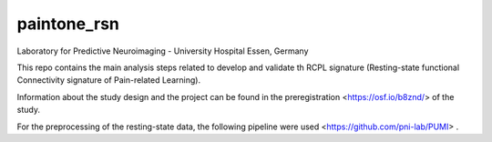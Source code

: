 paintone_rsn
==========================
Laboratory for Predictive Neuroimaging - University Hospital Essen, Germany

This repo contains the main analysis steps related to develop and validate th RCPL signature (Resting-state functional Connectivity signature of Pain-related Learning).

Information about the study design and the project can be found in the preregistration <https://osf.io/b8znd/> of the study.

For the preprocessing of the resting-state data, the following pipeline were used <https://github.com/pni-lab/PUMI> .